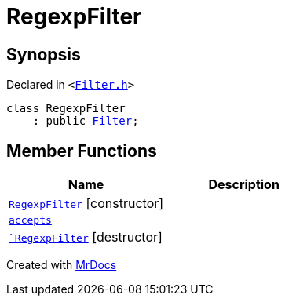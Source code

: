 [#RegexpFilter]
= RegexpFilter
:relfileprefix: 
:mrdocs:


== Synopsis

Declared in `&lt;https://github.com/PrismLauncher/PrismLauncher/blob/develop/launcher/Filter.h#L42[Filter&period;h]&gt;`

[source,cpp,subs="verbatim,replacements,macros,-callouts"]
----
class RegexpFilter
    : public xref:Filter.adoc[Filter];
----

== Member Functions
[cols=2]
|===
| Name | Description 

| xref:RegexpFilter/2constructor.adoc[`RegexpFilter`]         [.small]#[constructor]#
| 

| xref:Filter/accepts.adoc[`accepts`] 
| 
| xref:RegexpFilter/2destructor.adoc[`&tilde;RegexpFilter`] [.small]#[destructor]#
| 

|===





[.small]#Created with https://www.mrdocs.com[MrDocs]#
